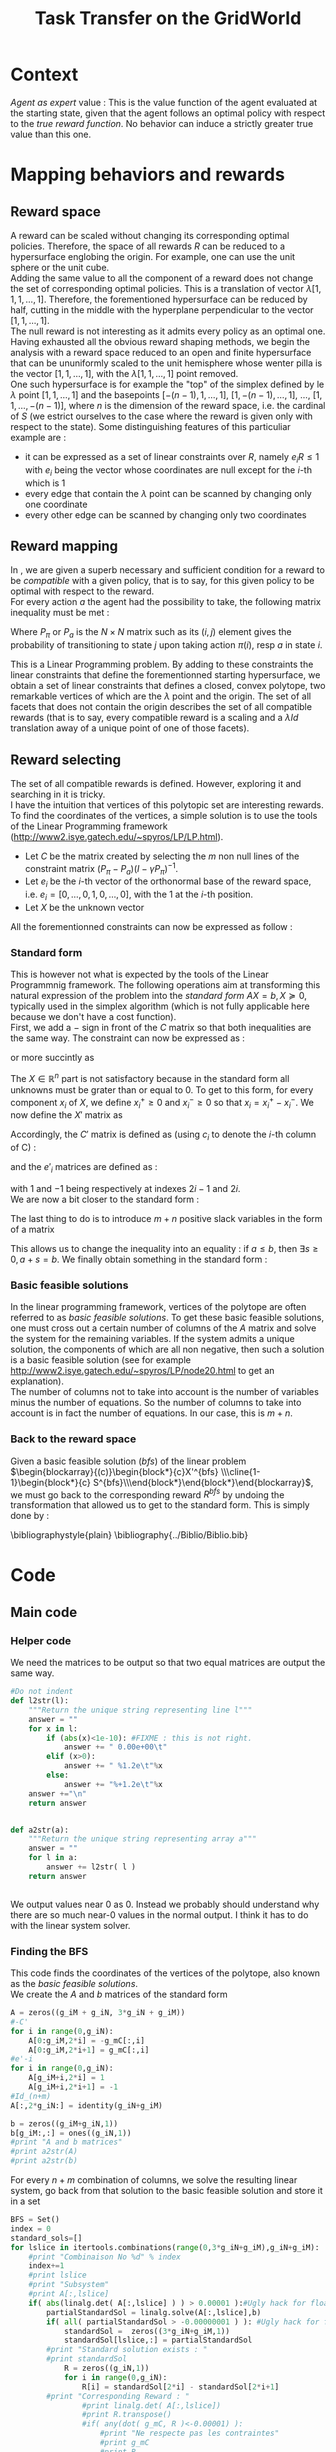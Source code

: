 #+TITLE: Task Transfer on the GridWorld
#+LATEX_HEADER: \usepackage{blkarray}
#+LATEX_HEADER: \usepackage{amsmath}

* Context
  
  /Agent as expert/ value : This is the value function of the agent evaluated at the starting state, given that the agent follows an optimal policy with respect to the /true reward function/. No behavior can induce a strictly greater true value than this one.

* Mapping behaviors and rewards
** Reward space

   A reward can be scaled without changing its corresponding optimal policies. 
   Therefore, the space of all rewards $R$ can be reduced to a hypersurface englobing the origin. For example, one can use the unit sphere or the unit cube.
   \\

   Adding the same value to all the component of a reward does not change the set of corresponding optimal policies. This is a translation of vector $\lambda [1,1,1,\dots,1]$.
   Therefore, the forementioned hypersurface can be reduced by half, cutting in the middle with the hyperplane perpendicular to the vector $[1,1,\dots,1]$.   
   \\

   The null reward is not interesting as it admits every policy as an optimal one.
   \\
   
   Having exhausted all the obvious reward shaping methods, we begin the analysis with a reward space reduced to an open and finite hypersurface that can be ununiformly scaled to the unit hemisphere whose wenter pilla is the vector $[1,1,\dots,1]$, with the $\lambda [1,1,\dots,1]$ point removed.
   \\
   
   One such hypersurface is for example the "top" of the simplex defined by le $\lambda$ point $[1,1,\dots,1]$ and the basepoints $[-(n-1),1,\dots,1]$, $[1,-(n-1),\dots,1]$, $\dots$, $[1,1,\dots,-(n-1)]$, where $n$ is the dimension of the reward space, i.e. the cardinal of $S$ (we estrict ourselves to the case where the reward is given only with respect to the state). Some distinguishing features of this particuliar example are :
   - it can be expressed as a set of linear constraints over $R$, namely $e_iR\leq 1$ with $e_i$ being the vector whose coordinates are null except for the $i$-th which is 1
   - every edge that contain the $\lambda$ point can be scanned by changing only one coordinate
   - every other edge can be scanned by changing only two coordinates
   
** Reward mapping

   In \cite{ng2000algorithms}, we are given a superb necessary and sufficient condition for a reward to be /compatible/ with a given policy, that is to say, for this given policy to be optimal with respect to the reward.
   \\

   For every action $a$ the agent had the possibility to take, the following matrix inequality must be met : 
   \begin{equation}
   \label{ng2000algorithms.eqn}
   (P_\pi-P_{a})(I-\gamma P_\pi)^{-1}R\succeq 0
   \end{equation}

   Where $P_\pi$ or $P_a$ is the $N\times N$ matrix such as its $(i,j)$ element gives the probability of transitioning to state $j$ upon taking action $\pi(i)$, resp $a$ in state $i$.

   This is a Linear Programming problem. By adding to these constraints the linear constraints that define the forementionned starting hypersurface, we obtain a set of linear constraints that defines a closed, convex polytope, two remarkable vertices of which are the $\lambda$ point and the origin. The set of all facets that does not contain the origin describes the set of all compatible rewards (that is to say, every compatible reward is a scaling and a $\lambda Id$ translation away of a unique point of one of those facets).

** Reward selecting

   The set of all compatible rewards is defined. However, exploring it and searching in it is tricky. 
   \\
   
   I have the intuition that vertices of this polytopic set are interesting rewards. 
   \\
  
   To find the coordinates of the vertices, a simple solution is to use the tools of the Linear Programming framework (http://www2.isye.gatech.edu/~spyros/LP/LP.html).

   - Let $C$ be the matrix created by selecting the $m$ non null lines of the constraint matrix $(P_\pi-P_{a})(I-\gamma P_\pi)^{-1}$.
   - Let $e_i$ be the $i$-th vector of the orthonormal base of the reward space, i.e. $e_i = [0,\dots,0,1,0,\dots,0]$, with the 1 at the $i$-th position.
   - Let $X$ be the unknown vector

     
   All the forementionned constraints can now be expressed as follow :
   \begin{eqnarray}
   &CX \succeq 0\\
    \forall i, &e_iX \preceq 1\\
   &X \in \mathbb{R}^n
   \end{eqnarray}

*** Standard form

   This is however not what is expected by the tools of the Linear Programmnig framework. The following operations aim at transforming this natural expression of the problem into the /standard form/ $AX=b, X\succeq 0$, typically used in the simplex algorithm (which is not fully applicable here because we don't have a cost function).
   \\

   First, we add a $-$ sign in front of the $C$ matrix so that both inequalities are the same way. The constraint can now be expressed as :
   \begin{eqnarray}
   &-CX \preceq 0\\
   \forall i, &e_iX \preceq 1\\
   &X \in \mathbb{R}^n
   \end{eqnarray}
   or more succintly as
   \begin{eqnarray}
   \begin{blockarray}{(c)}
   \begin{block*}{c}
   -C \\
   \cline{1-1}
   \begin{block*}{c}
   e_1 \\
   \vdots \\
   e_n \\
   \end{block*}
   \end{block*}
   \end{blockarray} 
   X \preceq 
   \begin{blockarray}{(c)}
   \begin{block*}{c}
   0 \\
   \cline{1-1}
   \begin{block*}{c}
   1 \\
   \vdots \\
   1 \\
   \end{block*}
   \end{block*}
   \end{blockarray}\\
   X\in \mathbb{R}^n
   \end{eqnarray}
   
   The $X\in \mathbb{R}^n$ part is not satisfactory because in the standard form all unknowns must be grater than or equal to 0. To get to this form, for every component $x_i$ of $X$, we define $x_i^+\geq0$ and $x_i^-\geq0$ so that $x_i = x_i^+ - x_i^-$. We now define the $X'$ matrix as 
   \begin{equation}
   X'=\begin{pmatrix} x_1^+\\x_1^-\\ \dots \\ x_n^+\\x_n^- \end{pmatrix}
   \end{equation}
   Accordingly, the $C'$ matrix is defined as (using $c_i$ to denote the $i$-th column of C) :
   \begin{equation}
   C'=\begin{pmatrix} c_1 | -c_1 | c_2 | -c_2 | \dots |c_n|-c_n \end{pmatrix}
   \end{equation}
   and the $e'_i$ matrices are defined as :
   \begin{equation}
   e'_i=\begin{pmatrix} 0,0,\dots 1,-1, \dots 0,0 \end{pmatrix}
   \end{equation}
   with $1$ and $-1$ being respectively at indexes $2i-1$ and $2i$.
   \\
   
   We are now a bit closer to the standard form :
   \begin{eqnarray}
   \begin{blockarray}{(c)}
   \begin{block*}{c}
   -C' \\
   \cline{1-1}
   \begin{block*}{c}
   e'_1 \\
   e'_2\\
   \vdots \\
   e'_n \\
   \end{block*}
   \end{block*}
   \end{blockarray} 
   X' \preceq 
   \begin{blockarray}{(c)}
   \begin{block*}{c}
   0 \\
   \cline{1-1}
   \begin{block*}{c}
   1 \\
   \vdots \\
   1 \\
   \end{block*}
   \end{block*}
   \end{blockarray}\\
   X'\succeq 0
   \end{eqnarray}
   
   The last thing to do is to introduce $m+n$ positive slack variables in the form of a matrix
   \begin{equation}
   S = \begin{pmatrix}s_1\\ \vdots\\ s_{m+n}\end{pmatrix} \succeq 0
   \end{equation}
   This allows us to change the inequality into an equality : if $a\leq b$, then $\exists s \geq 0, a+s = b$. We finally obtain something in the standard form :
   \begin{eqnarray}
   \begin{blockarray}{(cc)}
   \begin{block*}{c|c}
   -C'&  \\
   \cline{1-1}
   \begin{block*}{c|c}
   e'_1 & \\
   e'_2 & Id_{m+n}\\
   \vdots \\
   e'_n &\\
   \end{block*}
   \end{block*}
   \end{blockarray} 
   \begin{blockarray}{(c)}
   \begin{block*}{c}
   X' \\
   \cline{1-1}
   \begin{block*}{c}
   S\\
   \end{block*}
   \end{block*}
   \end{blockarray}
   &= 
   \begin{blockarray}{(c)}
   \begin{block*}{c}
   0 \\
   \cline{1-1}
   \begin{block*}{c}
   1 \\
   \vdots \\
   1 \\
   \end{block*}
   \end{block*}
   \end{blockarray}\\
   X'&\succeq 0\\
   S &\succeq 0
   \end{eqnarray}

*** Basic feasible solutions
    In the linear programming framework, vertices of the polytope are often referred to as /basic feasible solutions/. To get these basic feasible solutions, one must cross out a certain number of columns of the $A$ matrix and solve the system for the remaining variables. If the system admits a unique solution, the components of which are all non negative, then such a solution is a basic feasible solution (see for example [[http://www2.isye.gatech.edu/~spyros/LP/node20.html]] to get an explanation).
\\

The number of columns not to take into account is the number of variables minus the number of equations. So the number of columns to take into account is in fact the number of equations. In our case, this is $m+n$.
*** Back to the reward space
    Given a basic feasible solution (/bfs/) of the linear problem $\begin{blockarray}{(c)}\begin{block*}{c}X'^{bfs} \\\cline{1-1}\begin{block*}{c} S^{bfs}\\\end{block*}\end{block*}\end{blockarray}$, we must go back to the corresponding reward $R^{bfs}$ by undoing the transformation that allowed us to get to the standard form. This is simply done by :
    \begin{equation}
    R^{bfs}_i = X'^{bfs}_{2i-1} - X'^{bfs}_{2i}
    \end{equation}


    \bibliographystyle{plain}
    \bibliography{../Biblio/Biblio.bib}
* Code
** Main code
*** Helper code
    We need the matrices to be output so that two equal matrices are output the same way.

  #+begin_src python :tangle a2str.py
#Do not indent
def l2str(l):
	"""Return the unique string representing line l"""
	answer = ""
	for x in l:
		if (abs(x)<1e-10): #FIXME : this is not right.
			answer += " 0.00e+00\t"
		elif (x>0):
			answer += " %1.2e\t"%x
		else:
			answer += "%+1.2e\t"%x
	answer +="\n"
	return answer
		
        
def a2str(a):
	"""Return the unique string representing array a"""
	answer = ""
	for l in a:
		answer += l2str( l )
	return answer


  #+end_src

    We output values near 0 as 0. Instead we probably should understand why there are so much near-0 values in the normal output. I think it has to do with the linear system solver.
*** Finding the BFS
   This code finds the coordinates of the vertices of the polytope, also known as the /basic feasible solutions/.\\

   We create the $A$ and $b$ matrices of the standard form

#+srcname:TT_linesCreation_py
#+begin_src python
A = zeros((g_iM + g_iN, 3*g_iN + g_iM))
#-C'
for i in range(0,g_iN):
    A[0:g_iM,2*i] = -g_mC[:,i]
    A[0:g_iM,2*i+1] = g_mC[:,i]
#e'-i
for i in range(0,g_iN):
    A[g_iM+i,2*i] = 1
    A[g_iM+i,2*i+1] = -1
#Id_(n+m)
A[:,2*g_iN:] = identity(g_iN+g_iM)

b = zeros((g_iM+g_iN,1))
b[g_iM:,:] = ones((g_iN,1))
#print "A and b matrices"
#print a2str(A)
#print a2str(b)

#+end_src

   For every $n+m$ combination of columns, we solve the resulting linear system, go back from that solution to the basic feasible solution and store it in a set 
#+srcname:TT_linearSystem_py
#+begin_src python
BFS = Set()
index = 0
standard_sols=[]
for lslice in itertools.combinations(range(0,3*g_iN+g_iM),g_iN+g_iM):
    #print "Combinaison No %d" % index
    index+=1
    #print lslice
    #print "Subsystem"
    #print A[:,lslice]
    if( abs(linalg.det( A[:,lslice] ) ) > 0.00001 ):#Ugly hack for floating point precision
        partialStandardSol = linalg.solve(A[:,lslice],b)
        if( all( partialStandardSol > -0.00000001 ) ): #Ugly hack for floating point precision
            standardSol =  zeros((3*g_iN+g_iM,1))
            standardSol[lslice,:] = partialStandardSol
        #print "Standard solution exists : "
        #print standardSol
            R = zeros((g_iN,1))
            for i in range(0,g_iN):
                R[i] = standardSol[2*i] - standardSol[2*i+1]
        #print "Corresponding Reward : "
                #print linalg.det( A[:,lslice])
                #print R.transpose()
                #if( any(dot( g_mC, R )<-0.00001) ):
                    #print "Ne respecte pas les contraintes"
                    #print g_mC
                    #print R
                    #print dot( g_mC, R )
            BFS.add(l2str((R.transpose())[0]))
        #else:
            #print "Negative"
            #print partialStandardSol
    #else:
        #print "No solutions"
        #print linalg.det( A[:,lslice] )

#+end_src

   We glue it together

#+begin_src python :noweb yes :tangle TaskTransfer.py
#!/usr/bin/python
import sys
from numpy import *
import scipy
import itertools
from sets import *
from a2str import *

#import pdb

g_mC = genfromtxt(sys.argv[1])
g_iN = g_mC.shape[1]
g_iM = g_mC.shape[0]

#print "C matrix : %d equations in %d variables"% (g_iM,g_iN)

<<TT_linesCreation_py>>

#print A
<<TT_linearSystem_py>>

#print "All solutions are : "
toPrint = ""
for R in BFS:
    toPrint+=R
print toPrint
#+end_src

*** Computing the $C$ constraints matrix
    Given a $P_\pi$ matrix and several $P_a$ matrices, this code compute the $C$ constraint matrix consisting of the non null, non repeating lines of $(P_\pi-P_{a})(I-\gamma P_\pi)^{-1}$.\\

    We add the non null lines of every $(P_\pi-P_{a})(I-\gamma P_\pi)^{-1}$ matrix to a set
#+srcname:TT_PpiMinusPaEtc_py
#+begin_src python
g_sC = Set()
for Pa in g_lActionMatrices:
    A = dot((g_mPpi - Pa),linalg.inv( identity(g_iN)-(g_fGamma*g_mPpi) ))
    for line in A:
        if( any( line != zeros((1,g_iN)) ) ):
               g_sC.add( l2str( line ))

#+end_src
    
    We glue this.
#+begin_src python :noweb yes :tangle Constraint.py
#!/usr/bin/python
import sys
from numpy import *
import scipy
from sets import *
from a2str import *
  
#import pdb
g_mPpi = genfromtxt( sys.argv[1] )
g_lActionMatrices = []
for i in range(2,len(sys.argv)):
    g_lActionMatrices.append( genfromtxt(sys.argv[i]) )
g_iN = g_mPpi.shape[0]
g_fGamma = 0.9

<<TT_PpiMinusPaEtc_py>>

toPrint = ""
for line in g_sC:
    toPrint+=line
print toPrint
#+end_src
    
** Tests
*** Unit cube test
**** Principle
    Recall that the constraints that corresponds to the reduction of the reward space are of the form $\forall i, e_iX \preceq 1$. This is half the definition of the unit cube, the other half being the same equation with a minus sign in one of the sides.\\ 

    Also recall that the constraint matrix $C$ defines one hyperplane per line, each containing the origin.\\

    The idea behind this test is to feed the program a $C$ constraints matrix so that, when coupled with the constraints defining the reduced reward space, the polytope we get is a simply defined polytope. It must be easy to check wether the output is good or not.\\

    The hyperplanes parallel to those defined by $\forall i,e_iX \preceq 1$ but englobing the origin (i.e. those defined by $\forall i, e_iX \succeq 0$) are good candidates. They define a region that is $1\over 2^{n}$ of the unit cube.\\
    
    For example in dimension 2, they define the intersection of the unit square and the positive-positive quandrant. In dimension 3 they define the eighth of the unit cube where all the components are positive.\\

    The coordinates of the vertices of these regions are easy to compute. We are going to match the output of the program fed with the $C$ matrix : $\forall i, e_iX \succeq 0$ with the manually computed vertices.
**** Implementation
     
     We are going to test in dimensions 2, 3 and 4.

     First let us define the constraints matrices :
     - in dimension 2 : 
       #+begin_src text :tangle test/TT_CD2.mat
1	0
0	1
       #+end_src
     - in dimension 3 : 
       #+begin_src text :tangle test/TT_CD3.mat
1	0	0
0	1	0
0	0	1
       #+end_src
     - in dimension 4 : 
       #+begin_src text :tangle test/TT_CD4.mat
1	0	0	0
0	1	0	0
0	0	1	0
0	0	0	1
       #+end_src

Then, let us write in some files the corresponding expected output, one vertex per line :
     - in dimension 2 : 
       #+begin_src text :tangle test/TT_expectedOutD2.mat
0	0
0	1
1	0
1	1
       #+end_src
     - in dimension 3 : 
       #+begin_src text :tangle test/TT_expectedOutD3.mat
0	0	0
0	0	1
0	1	0
0	1	1
1	0	0
1	0	1
1	1	0
1	1	1
       #+end_src
     - in dimension 4 : 
       #+begin_src text :tangle test/TT_expectedOutD4.mat
0	0	0	0
0	0	0	1
0	0	1	0
0	0	1	1
0	1	0	0
0	1	0	1
0	1	1	0
0	1	1	1
1	0	0	0
1	0	0	1
1	0	1	0
1	0	1	1
1	1	0	0
1	1	0	1
1	1	1	0
1	1	1	1
       #+end_src


We now build Makefile targets that calls the program on the previously defined $C$ matrices and match the output with the expected output. Note the use of the \texttt{sort} command to make sure both output are in the same order and the diff command succeeds.

#+srcname: TT_test0_make
#+begin_src makefile
TT_test0: TaskTransfer.py
	python TaskTransfer.py test/TT_CD2.mat | sort > test/TT_outD2.mat
	python TaskTransfer.py test/TT_CD3.mat | sort > test/TT_outD3.mat
	python TaskTransfer.py test/TT_CD4.mat | sort > test/TT_outD4.mat
	../Utils/matrix_diff.py test/TT_expectedOutD2.mat test/TT_outD2.mat
	../Utils/matrix_diff.py test/TT_expectedOutD3.mat test/TT_outD3.mat
	../Utils/matrix_diff.py test/TT_expectedOutD4.mat test/TT_outD4.mat
#+end_src

#+srcname: TT_cleanTest0_make
#+begin_src makefile
TT_cleanTest0:
	rm test/TT_outD2.mat
	rm test/TT_outD3.mat
	rm test/TT_outD4.mat
#+end_src
*** 2x2 Gridworld
    In this simple setting we imagine a 2x2 gridworld and two experts. Both experts optimize the same reward, located in the north east corner. Both experts can choose between the same actions at each step : the four compass directions. The first expert's policy is NORTH, EAST, the second one is EAST, NORTH. We want to see in this experiment if the true reward is among the set of reward output by our algorithm.

    The states are indexed fom 0 to 3, in the reading order.


    We begin by defining the two matrices $P_{\pi_1}$ and $P_{\pi_2}$ relative to both expert's policies :
    - $P_{\pi_1}$ is :
      #+begin_src text :tangle test/TT_PPi1.mat
0	1	0	0
0	1	0	0
1	0	0	0
0	1	0	0
      #+end_src
    - $P_{\pi_1}$ is :    
      #+begin_src text :tangle test/TT_PPi2.mat
0	1	0	0
0	1	0	0
0	0	0	1
0	1	0	0
      #+end_src
      
    
    We then define the four $P_a$ matrices relative to each action :
    - $P_{NORTH}$ is :
      #+begin_src text :tangle test/TT_PNorth.mat
1	0	0	0
0	1	0	0
1	0	0	0
0	1	0	0
      #+end_src      
    - $P_{EAST}$ is :
      #+begin_src text :tangle test/TT_PEast.mat
0	1	0	0
0	1	0	0
0	0	0	1
0	0	0	1
      #+end_src
     - $P_{SOUTH}$ is :
      #+begin_src text :tangle test/TT_PSouth.mat
0	0	1	0
0	0	0	1
0	0	1	0
0	0	0	1
      #+end_src
     - $P_{WEST}$ is :
      #+begin_src text :tangle test/TT_PWest.mat
1	0	0	0
1	0	0	0
0	0	1	0
0	0	1	0
      #+end_src
       

    The constraint matrices relative each expert are computed :
    #+srcname: TT_test1_make
    #+begin_src makefile
TT_test1:
	python Constraint.py test/TT_PPi1.mat test/TT_PEast.mat test/TT_PWest.mat test/TT_PSouth.mat test/TT_PNorth.mat > test/TT_C1.mat
	python Constraint.py test/TT_PPi2.mat test/TT_PEast.mat test/TT_PWest.mat test/TT_PSouth.mat test/TT_PNorth.mat > test/TT_C2.mat
    #+end_src

    The conjoint constraint matrix is extracted (duplicate lines are removed) :
    #+srcname: TT_test1_make
    #+begin_src makefile
	cat test/TT_C1.mat test/TT_C2.mat | sort | uniq > test/TT_CBoth.mat
    #+end_src

    The TaskTransfer program is run and its output is compared against what is expected :
    #+srcname: TT_test1_make
    #+begin_src makefile
	python TaskTransfer.py test/TT_CBoth.mat >> test/TT_outT1.mat
	../Utils/matrix_diff.py test/TT_expectedOutT1.mat test/TT_outT1.mat
    #+end_src

    The expected output is drawn from a run of an early version of the program, it looked consistant and logical.

    #+srcname: TT_cleanTest1_make
    #+begin_src makefile
TT_cleanTest1:
	rm test/TT_C1.mat
	rm test/TT_C2.mat
	rm test/TT_CBoth.mat
	rm test/TT_PPi1.mat
	rm test/TT_PPi2.mat
	rm test/TT_PNorth.mat
	rm test/TT_PSouth.mat
	rm test/TT_PWest.mat
	rm test/TT_PEast.mat
	rm test/TT_outT1.mat
    #+end_src
* Experiments
** Open questions
   What easy-to-compute criteria corresponds to a reward that induce high-value behaviors ?
   
   
   Assuming an infinite supply of experts, will the true reward function be retrieved ?
   
   
   Is the /Agent as expert/ value always attainable by maximizing one of the output reward ?
   
   
   Is there such a thing as a lousy expert that hides information to the algorithm ?
** Random rewards and random experts
*** Goal
   The goal of this experiment is to empirically test the hypothesis according to which there always is a reward output by the algorithm so that if the agent maximizes this reward its value is equal to the value when it maximizes the true reward function. 
   
   This hypothesis can be reformulated by saying that /the Agent as Expert value is always attainable by maximizing one of the output rewards/. 
*** Protocol
    - Do :
      - Define a random reward $\mathbf{R}$ of size $n$
      - Create $m_E$ random matrices $P_{a^E_i}$ corresponding to $m_E$ different actions the expert can choose among
      - Compute the expert's policy by solving the MDP : $\pi \leftarrow DP( R, \{P_{a^E_i}\}_i)$
      - Run the TaskTransfer Algorithm : $\{R_j\}_j = TaskTransfer( P_\pi, \{P_{a^E_i}\}_i)$
      - Create $m_A$ random matrices $P_{a_k^A}$ corresponding to $m_A$ different actions the agent can choose among
      - Compute the Agent as Expert policy by solving the MDP for the true reward function : $\pi \leftarrow DP( R, \{P_{a^A_i}\}_i)$
      - Store the Agent as Expert value $V^{AaE}(s_0)$
      - For every reward vector $R_j$ output by the TaskTransfer Algorithm,
	- Solve the MDP : $\pi_l \leftarrow DP(R^j, \{P_{a^A_k}\}_k )$
	- Store the value of the agent's behavior : $V\leftarrow V \cup \{V^{\pi_l}(s_0)\}$
    - While $\max\limits_lV^{\pi_l}(s_0) = V^{AaE}(s_0)$ or the maximum number of iteration is attained

      
